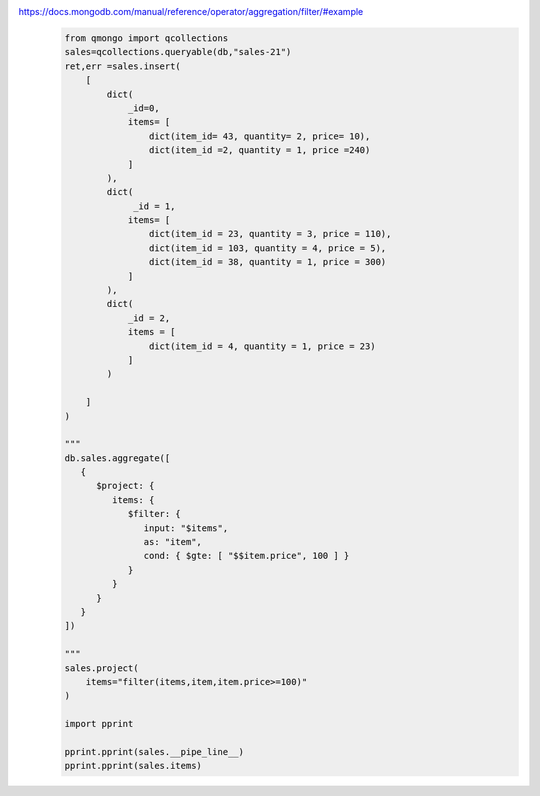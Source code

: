 https://docs.mongodb.com/manual/reference/operator/aggregation/filter/#example
    .. code-block::

        from qmongo import qcollections
        sales=qcollections.queryable(db,"sales-21")
        ret,err =sales.insert(
            [
                dict(
                    _id=0,
                    items= [
                        dict(item_id= 43, quantity= 2, price= 10),
                        dict(item_id =2, quantity = 1, price =240)
                    ]
                ),
                dict(
                     _id = 1,
                    items= [
                        dict(item_id = 23, quantity = 3, price = 110),
                        dict(item_id = 103, quantity = 4, price = 5),
                        dict(item_id = 38, quantity = 1, price = 300)
                    ]
                ),
                dict(
                    _id = 2,
                    items = [
                        dict(item_id = 4, quantity = 1, price = 23)
                    ]
                )

            ]
        )

        """
        db.sales.aggregate([
           {
              $project: {
                 items: {
                    $filter: {
                       input: "$items",
                       as: "item",
                       cond: { $gte: [ "$$item.price", 100 ] }
                    }
                 }
              }
           }
        ])

        """
        sales.project(
            items="filter(items,item,item.price>=100)"
        )

        import pprint

        pprint.pprint(sales.__pipe_line__)
        pprint.pprint(sales.items)
